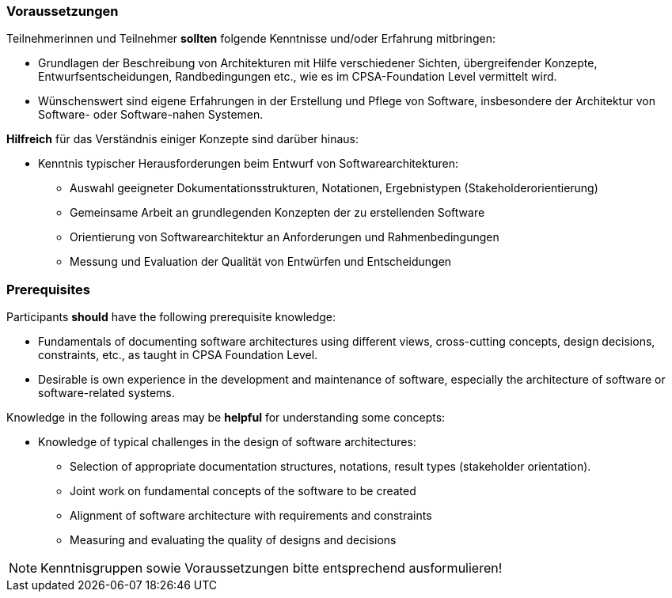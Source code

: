 // tag::DE[]
=== Voraussetzungen

Teilnehmerinnen und Teilnehmer **sollten** folgende Kenntnisse und/oder Erfahrung mitbringen:

- Grundlagen der Beschreibung von Architekturen mit Hilfe verschiedener Sichten, übergreifender Konzepte, Entwurfsentscheidungen, Randbedingungen etc., wie es im CPSA-Foundation Level vermittelt wird.
- Wünschenswert sind eigene Erfahrungen in der Erstellung und Pflege von Software, insbesondere der Architektur von Software- oder Software-nahen Systemen.

**Hilfreich** für das Verständnis einiger Konzepte sind darüber hinaus:

- Kenntnis typischer Herausforderungen beim Entwurf von Softwarearchitekturen:
  * Auswahl geeigneter Dokumentationsstrukturen, Notationen, Ergebnistypen (Stakeholderorientierung)
  * Gemeinsame Arbeit an grundlegenden Konzepten der zu erstellenden Software
  * Orientierung von Softwarearchitektur an Anforderungen und Rahmenbedingungen
  * Messung und Evaluation der Qualität von Entwürfen und Entscheidungen
// end::DE[]

// tag::EN[]
=== Prerequisites

Participants **should** have the following prerequisite knowledge:

- Fundamentals of documenting software architectures using different views, cross-cutting concepts, design decisions, constraints, etc., as taught in CPSA Foundation Level.
- Desirable is own experience in the development and maintenance of software, especially the architecture of software or software-related systems.

Knowledge in the following areas may be **helpful** for understanding some concepts:

- Knowledge of typical challenges in the design of software architectures:
  * Selection of appropriate documentation structures, notations, result types (stakeholder orientation).
  * Joint work on fundamental concepts of the software to be created
  * Alignment of software architecture with requirements and constraints
  * Measuring and evaluating the quality of designs and decisions
// end::EN[]

// tag::REMARK[]
[NOTE]
====
Kenntnisgruppen sowie Voraussetzungen bitte entsprechend ausformulieren!
====
// end::REMARK[]
